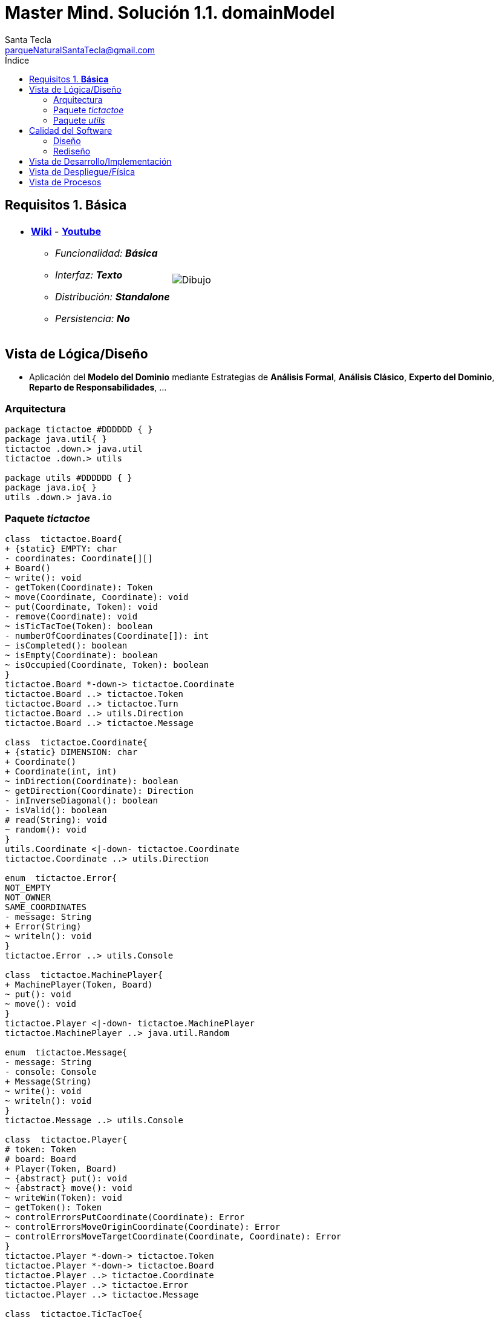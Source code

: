 = Master Mind. Solución 1.1. *domainModel*
Santa Tecla <parqueNaturalSantaTecla@gmail.com>
:toc-title: Índice
:toc: left

:idprefix:
:idseparator: -
:imagesdir: images

== Requisitos 1. *Básica*

[cols="50,50"]
|===

a|
- link:https://en.wikipedia.org/wiki/Mastermind_(board_game)[*Wiki*] - link:https://www.youtube.com/watch?v=2-hTeg2M6GQ[*Youtube*]
* _Funcionalidad: **Básica**_
* _Interfaz: **Texto**_
* _Distribución: **Standalone**_
* _Persistencia: **No**_

a|

image::Dibujo.jpg[]

|===

== Vista de Lógica/Diseño

- Aplicación del *Modelo del Dominio* mediante Estrategias de *Análisis Formal*, *Análisis Clásico*, *Experto del Dominio*, *Reparto de Responsabilidades*, ...

=== Arquitectura

[plantuml,version1Arquitectura,svg]
....

package tictactoe #DDDDDD { } 
package java.util{ }
tictactoe .down.> java.util
tictactoe .down.> utils

package utils #DDDDDD { } 
package java.io{ }
utils .down.> java.io

....

=== Paquete _tictactoe_

[plantuml,version1TicTacToe,svg]
....

class  tictactoe.Board{
+ {static} EMPTY: char
- coordinates: Coordinate[][]
+ Board()
~ write(): void
- getToken(Coordinate): Token
~ move(Coordinate, Coordinate): void
~ put(Coordinate, Token): void
- remove(Coordinate): void
~ isTicTacToe(Token): boolean
- numberOfCoordinates(Coordinate[]): int
~ isCompleted(): boolean
~ isEmpty(Coordinate): boolean
~ isOccupied(Coordinate, Token): boolean
}
tictactoe.Board *-down-> tictactoe.Coordinate
tictactoe.Board ..> tictactoe.Token
tictactoe.Board ..> tictactoe.Turn
tictactoe.Board ..> utils.Direction
tictactoe.Board ..> tictactoe.Message

class  tictactoe.Coordinate{
+ {static} DIMENSION: char
+ Coordinate()
+ Coordinate(int, int)
~ inDirection(Coordinate): boolean
~ getDirection(Coordinate): Direction
- inInverseDiagonal(): boolean
- isValid(): boolean
# read(String): void
~ random(): void
}
utils.Coordinate <|-down- tictactoe.Coordinate
tictactoe.Coordinate ..> utils.Direction

enum  tictactoe.Error{
NOT_EMPTY
NOT_OWNER
SAME_COORDINATES
- message: String
+ Error(String)
~ writeln(): void
}
tictactoe.Error ..> utils.Console

class  tictactoe.MachinePlayer{
+ MachinePlayer(Token, Board)
~ put(): void
~ move(): void
}
tictactoe.Player <|-down- tictactoe.MachinePlayer
tictactoe.MachinePlayer ..> java.util.Random

enum  tictactoe.Message{
- message: String
- console: Console
+ Message(String)
~ write(): void
~ writeln(): void
}
tictactoe.Message ..> utils.Console

class  tictactoe.Player{
# token: Token
# board: Board
+ Player(Token, Board)
~ {abstract} put(): void
~ {abstract} move(): void
~ writeWin(Token): void
~ getToken(): Token
~ controlErrorsPutCoordinate(Coordinate): Error
~ controlErrorsMoveOriginCoordinate(Coordinate): Error
~ controlErrorsMoveTargetCoordinate(Coordinate, Coordinate): Error
}
tictactoe.Player *-down-> tictactoe.Token
tictactoe.Player *-down-> tictactoe.Board
tictactoe.Player ..> tictactoe.Coordinate
tictactoe.Player ..> tictactoe.Error
tictactoe.Player ..> tictactoe.Message

class  tictactoe.TicTacToe{
- board: Board
- players: Players
- turn: Turn
+ TicTacToe()
- play(): void
- playUntilTicTacToe(): void
- createPlayers(): void
+ main(String[]): void
}
utils.WithConsoleModel <|-down- tictactoe.TicTacToe
tictactoe.TicTacToe *-down-> tictactoe.Board
tictactoe.TicTacToe *-down-> tictactoe.Player
tictactoe.TicTacToe *-down-> tictactoe.Turn

enum  tictactoe.Token{
TOKEN_X
TOKEN_O
- character: char
+ Token(char)
~ write(): void
}
tictactoe.Token..> utils.Console

class  tictactoe.Turn{
+ {static} PLAYERS: int
- value: int
- players: Player[]
+ Turn(Player[])
~ change(): void
~ getPlayer(): Player
~ getOtherValue(): int
~ getOtherPlayer(): Player
}

class  tictactoe.UserPlayer{
+ {static} PLAYERS: int
- value: int
- players: Player[]
+ UserPlayer(Token, Board)
~ put(): void
~ move(): void
}
tictactoe.Player <|-down- tictactoe.UserPlayer

....

=== Paquete _utils_

[plantuml,utils1,svg]

....

class  utils.Console{
- bufferedReader: BufferedReader
+ Console()
+ write(char): void
+ write(String): void
+ readInt(String): int
+ readChar(String): char
+ readString(String): String
+ writeln(int): void
+ writeln(String): void
+ writeln(): void
- writeError(String): void
}
utils.Console *-down-> java.io.BufferedReader

class  utils.Coordinate{
# row: int
# column: int
# Coordinate()
# Coordinate(int, int)
# getDirection(Coordinate): Direction
- inMainDiagonal(): boolean
- inVertical(Coordinate): boolean
- inHorizontal(Coordinate): boolean
# read(String): void
+ getRow(): int
+ getColumn(): int
+ equals(Coordinate): boolean
}
utils.WithConsoleModel <|-down- utils.Coordinate
utils.Coordinate ..> utils.Direction

enum  utils.Direction{
  VERTICAL
  HORIZONTAL
  MAIN_DIAGONAL
  INVERSE_DIAGONAL
}

class  utils.WithConsoleModel{
# console: Console
# WithConsoleModel()
}
utils.WithConsoleModel *-down-> utils.Console

....

== Calidad del Software

=== Diseño

- [red]#_**Método largo**: Método "play" de Mastermind,..._#

=== Rediseño

- _Nueva interfaz: Gráfica_
* [red]#_**Clases Grandes**: los Modelos asumen la responsabilidad y crecen en líneas, métodos, atributos, ... con cada nueva tecnología_#
* [red]#_**Alto acoplamiento**: los Modelos con cada nueva tecnología de interfaz (consola, gráficos, web, ...)_#
* [red]#_**Baja cohesión**: cada Modelo está gestionando sus atributos y las tecnologías de interfaz_#
* [red]#_**Open/Close**: hay que modificar los modelos que estaban funcionando previamente para escoger una tecnología de vista u otra (if's anidados)_#

- _Nuevas funcionalidades: undo/redo, demo, estadísiticas,..._
* [red]#_**Clases Grandes**: los Modelos asumen la responsabilidad y crecen en líneas, métodos, atributos, ... con las nuevas funcionalidades_#
* [red]#_**Open/Close**: hay que modificar los modelos que estaban funcionando previamente para incorporar nuevas funcionalidades_#

== Vista de Desarrollo/Implementación

[plantuml,diagramaImplementacion,svg]
....

package "  "  as tictactoe {
}
package "  "  as utils {
}
package "  "  as java.io {
}
package "  "  as java.util {
}

[mastermind.jar] as jar

jar *--> tictactoe
jar *--> utils
jar *--> java.io
jar *--> java.util
....


== Vista de Despliegue/Física

[plantuml,diagramaDespliegue,svg]
....

node node #DDDDDD [
<b>Personal Computer</b>
----
memory : xxx Mb
cpu : xxx GHz
]

[ tictactoe.jar ] as component

node *--> component
....

== Vista de Procesos

- No hay concurrencia











